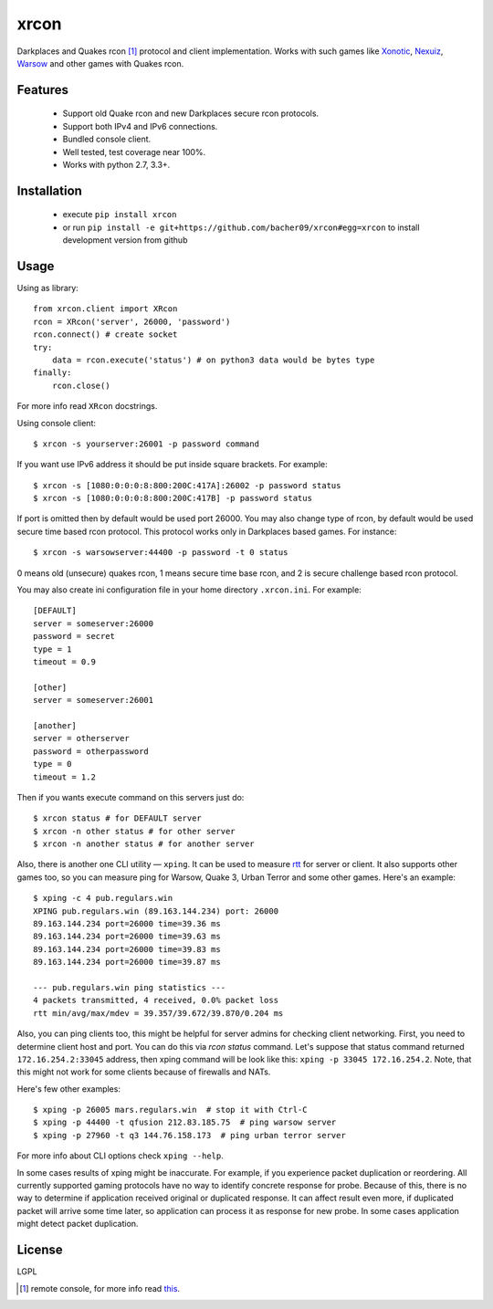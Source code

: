 xrcon
=====

.. image:: https://travis-ci.org/bacher09/xrcon.svg?branch=master
    :target: https://travis-ci.org/bacher09/xrcon

.. image:: https://ci.appveyor.com/api/projects/status/d0xmpvmpb8c9skb0?svg=true&branch=master
    :target: https://ci.appveyor.com/project/bacher09/xrcon

.. image:: https://coveralls.io/repos/bacher09/xrcon/badge.svg?branch=master
    :target: https://coveralls.io/r/bacher09/xrcon?branch=master 


Darkplaces and Quakes rcon [#rcon]_ protocol and client implementation.
Works with such games like Xonotic_, `Nexuiz`__, Warsow_ and other games with
Quakes rcon.

__ Nexuiz_wiki_

Features
--------

  * Support old Quake rcon and new Darkplaces secure rcon protocols.
  * Support both IPv4 and IPv6 connections.
  * Bundled console client.
  * Well tested, test coverage near 100%.
  * Works with python 2.7, 3.3+.

Installation
------------

  * execute ``pip install xrcon``
  * or run ``pip install -e git+https://github.com/bacher09/xrcon#egg=xrcon``
    to install development version from github

Usage
-----

Using as library::

  from xrcon.client import XRcon
  rcon = XRcon('server', 26000, 'password')
  rcon.connect() # create socket
  try:
      data = rcon.execute('status') # on python3 data would be bytes type
  finally:
      rcon.close()

For more info read ``XRcon`` docstrings.

Using console client::

  $ xrcon -s yourserver:26001 -p password command

If you want use IPv6 address it should be put inside square brackets.
For example::

  $ xrcon -s [1080:0:0:0:8:800:200C:417A]:26002 -p password status
  $ xrcon -s [1080:0:0:0:8:800:200C:417B] -p password status

If port is omitted then by default would be used port 26000.
You may also change type of rcon, by default would be used secure time based
rcon protocol. This protocol works only in Darkplaces based games.
For instance::

  $ xrcon -s warsowserver:44400 -p password -t 0 status

0 means old (unsecure) quakes rcon, 1 means secure time base rcon, and 2 is 
secure challenge based rcon protocol.

You may also create ini configuration file in your home directory
``.xrcon.ini``. 
For example::

  [DEFAULT]
  server = someserver:26000
  password = secret
  type = 1
  timeout = 0.9

  [other]
  server = someserver:26001

  [another]
  server = otherserver
  password = otherpassword
  type = 0
  timeout = 1.2

Then if you wants execute command on this servers just do::

  $ xrcon status # for DEFAULT server
  $ xrcon -n other status # for other server
  $ xrcon -n another status # for another server

Also, there is another one CLI utility — ``xping``. It can be used to measure
rtt_ for server or client. It also supports other games too, so you can measure
ping for Warsow, Quake 3, Urban Terror and some other games.
Here's an example::

  $ xping -c 4 pub.regulars.win
  XPING pub.regulars.win (89.163.144.234) port: 26000
  89.163.144.234 port=26000 time=39.36 ms
  89.163.144.234 port=26000 time=39.63 ms
  89.163.144.234 port=26000 time=39.83 ms
  89.163.144.234 port=26000 time=39.87 ms

  --- pub.regulars.win ping statistics ---
  4 packets transmitted, 4 received, 0.0% packet loss
  rtt min/avg/max/mdev = 39.357/39.672/39.870/0.204 ms

Also, you can ping clients too, this might be helpful for server admins for
checking client networking. First, you need to determine client host and
port. You can do this via `rcon status` command. Let's suppose that status
command returned ``172.16.254.2:33045`` address, then xping command will be
look like this: ``xping -p 33045 172.16.254.2``. Note, that this might not work
for some clients because of firewalls and NATs.

Here's few other examples::

  $ xping -p 26005 mars.regulars.win  # stop it with Ctrl-C
  $ xping -p 44400 -t qfusion 212.83.185.75  # ping warsow server
  $ xping -p 27960 -t q3 144.76.158.173  # ping urban terror server

For more info about CLI options check ``xping --help``.

In some cases results of xping might be inaccurate. For example, if you
experience packet duplication or reordering. All currently supported
gaming protocols have no way to identify concrete response for probe.
Because of this, there is no way to determine if application received original
or duplicated response. It can affect result even more, if duplicated packet
will arrive some time later, so application can process it as response for
new probe.  In some cases application might detect packet duplication.

License
-------
LGPL

.. [#rcon] remote console, for more info read `this`__.
__ Warsow_rcon_


.. _Xonotic: http://www.xonotic.org/
.. _Nexuiz_wiki: https://en.wikipedia.org/wiki/Nexuiz
.. _Warsow: http://www.warsow.net/
.. _Warsow_rcon: http://www.warsow.net/wiki/RCON
.. _rtt: https://en.wikipedia.org/wiki/Round-trip_delay_time
